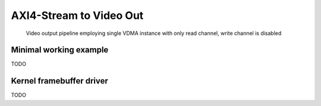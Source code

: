 .. tags: Xilinx, AXI4-Stream Video, VDMA, VHDL


AXI4-Stream to Video Out
========================   

.. figure:: abstract-design/axi-vdma-video-output-pipeline.svg

    Video output pipeline employing single VDMA instance with only read channel, write channel is disabled
    
    
Minimal working example
-----------------------

TODO

Kernel framebuffer driver
-------------------------

TODO
